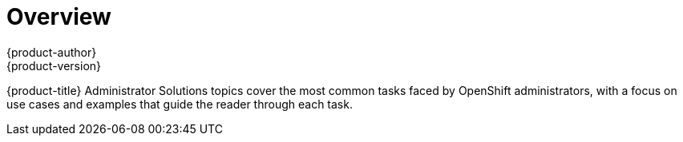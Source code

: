 = Overview
{product-author}
{product-version}
:data-uri:
:icons:
:experimental:

{product-title} Administrator Solutions topics cover the most common tasks
faced by OpenShift administrators, with a focus on use cases and examples
that guide the reader through each task.
